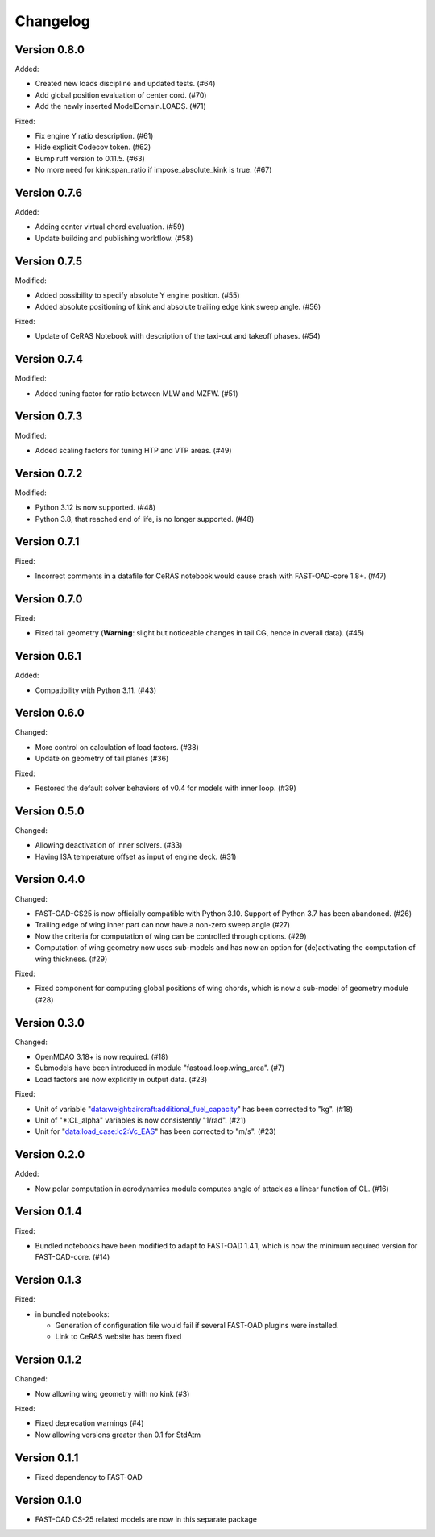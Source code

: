 =========
Changelog
=========

Version 0.8.0
=============
Added:

- Created new loads discipline and updated tests. (#64)
- Add global position evaluation of center cord. (#70)
- Add the newly inserted ModelDomain.LOADS. (#71)

Fixed:

- Fix engine Y ratio description. (#61)
- Hide explicit Codecov token. (#62)
- Bump ruff version to 0.11.5. (#63)
- No more need for kink:span_ratio if impose_absolute_kink is true. (#67)

Version 0.7.6
=============
Added:

- Adding center virtual chord evaluation. (#59)
- Update building and publishing workflow. (#58)

Version 0.7.5
=============
Modified:

- Added possibility to specify absolute Y engine position. (#55)
- Added absolute positioning of kink and absolute trailing edge kink sweep angle. (#56)

Fixed:

- Update of CeRAS Notebook with description of the taxi-out and takeoff phases. (#54)

Version 0.7.4
=============
Modified:

- Added tuning factor for ratio between MLW and MZFW. (#51)

Version 0.7.3
=============
Modified:

- Added scaling factors for tuning HTP and VTP areas. (#49)

Version 0.7.2
=============
Modified:

- Python 3.12 is now supported. (#48)
- Python 3.8, that reached end of life, is no longer supported. (#48)

Version 0.7.1
=============
Fixed:

- Incorrect comments in a datafile for CeRAS notebook would cause crash with FAST-OAD-core 1.8+. (#47)

Version 0.7.0
=============
Fixed:

- Fixed tail geometry (**Warning**: slight but noticeable changes in tail CG, hence in overall data). (#45)

Version 0.6.1
=============
Added:

- Compatibility with Python 3.11. (#43)

Version 0.6.0
=============
Changed:

- More control on calculation of load factors. (#38)
- Update on geometry of tail planes (#36)

Fixed:

- Restored the default solver behaviors of v0.4 for models with inner loop. (#39)

Version 0.5.0
=============
Changed:

- Allowing deactivation of inner solvers. (#33)
- Having ISA temperature offset as input of engine deck. (#31)


Version 0.4.0
=============
Changed:

- FAST-OAD-CS25 is now officially compatible with Python 3.10. Support of Python 3.7 has been abandoned. (#26)
- Trailing edge of wing inner part can now have a non-zero sweep angle.(#27)
- Now the criteria for computation of wing can be controlled through options. (#29)
- Computation of wing geometry now uses sub-models and has now an option for (de)activating the computation of wing thickness. (#29)

Fixed:

- Fixed component for computing global positions of wing chords, which is now a sub-model of geometry module (#28)


Version 0.3.0
=============
Changed:

- OpenMDAO 3.18+ is now required. (#18)
- Submodels have been introduced in module "fastoad.loop.wing_area". (#7)
- Load factors are now explicitly in output data. (#23)

Fixed:

- Unit of variable "data:weight:aircraft:additional_fuel_capacity" has been corrected to "kg". (#18)
- Unit of "*:CL_alpha" variables is now consistently "1/rad". (#21)
- Unit for "data:load_case:lc2:Vc_EAS" has been corrected to "m/s". (#23)

Version 0.2.0
=============
Added:

- Now polar computation in aerodynamics module computes angle of attack as a linear function of CL. (#16)

Version 0.1.4
=============
Fixed:

- Bundled notebooks have been modified to adapt to FAST-OAD 1.4.1, which is now the minimum required version for FAST-OAD-core. (#14)

Version 0.1.3
=============
Fixed:

- in bundled notebooks:

  - Generation of configuration file would fail if several FAST-OAD plugins were installed.
  - Link to CeRAS website has been fixed

Version 0.1.2
=============
Changed:

- Now allowing wing geometry with no kink (#3)

Fixed:

- Fixed deprecation warnings (#4)
- Now allowing versions greater than 0.1 for StdAtm

Version 0.1.1
=============
- Fixed dependency to FAST-OAD

Version 0.1.0
=============
- FAST-OAD CS-25 related models are now in this separate package
